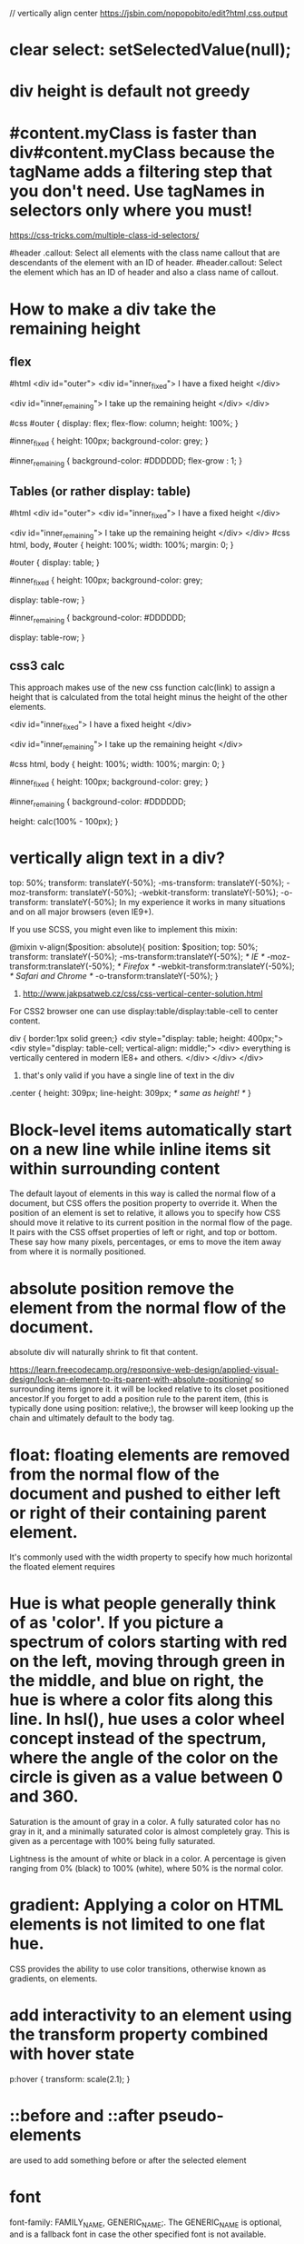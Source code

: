 // vertically align center
https://jsbin.com/nopopobito/edit?html,css,output

* clear select: setSelectedValue(null);
* div height is default not greedy
* #content.myClass is faster than div#content.myClass because the tagName adds a filtering step that you don't need. Use tagNames in selectors only where you must!

https://css-tricks.com/multiple-class-id-selectors/

#header .callout: Select all elements with the class name callout that are descendants of the element with an ID of header.
#header.callout: Select the element which has an ID of header and also a class name of callout.
* How to make a div take the remaining height
** flex
#html
<div id="outer">
  <div id="inner_fixed">
    I have a fixed height
  </div>

  <div id="inner_remaining">
    I take up the remaining height
  </div>
</div>

#css
#outer {
  display: flex;
  flex-flow: column;
  height: 100%;
}

#inner_fixed {
  height: 100px;
  background-color: grey;
}

#inner_remaining {
  background-color: #DDDDDD;
  flex-grow : 1;
}

** Tables (or rather display: table)
#html
<div id="outer">
    <div id="inner_fixed">
        I have a fixed height
    </div>

    <div id="inner_remaining">
        I take up the remaining height
    </div>
</div>
#css
html, body, #outer {
    height: 100%;
    width: 100%;
    margin: 0;
}

#outer {
    display: table;
}

#inner_fixed {
    height: 100px;
    background-color: grey;

    display: table-row;
}

#inner_remaining {
    background-color: #DDDDDD;

    display: table-row;
}

** css3 calc
This approach makes use of the new css function calc(link) to assign a height
that is calculated from the total height minus the height of the other elements.

<div id="inner_fixed">
    I have a fixed height
</div>

<div id="inner_remaining">
    I take up the remaining height
</div>

#css
html, body {
    height: 100%;
    width: 100%;
    margin: 0;
}

#inner_fixed {
    height: 100px;
    background-color: grey;
}

#inner_remaining {
    background-color: #DDDDDD;

    height: calc(100% - 100px);
}

* vertically align text in a div?
top: 50%;
transform: translateY(-50%);
-ms-transform: translateY(-50%);
-moz-transform: translateY(-50%);
-webkit-transform: translateY(-50%);
-o-transform: translateY(-50%);
In my experience it works in many situations and on all major browsers (even IE9+).

If you use SCSS, you might even like to implement this mixin:

@mixin v-align($position: absolute){
    position: $position;  top: 50%;
    transform: translateY(-50%);
    -ms-transform:translateY(-50%); /* IE */
    -moz-transform:translateY(-50%); /* Firefox */
    -webkit-transform:translateY(-50%); /* Safari and Chrome */
    -o-transform:translateY(-50%);
}

1. http://www.jakpsatweb.cz/css/css-vertical-center-solution.html

For CSS2 browser one can use display:table/display:table-cell to center content.

# border of cells will extend to the border of its parent's
div { border:1px solid green;}
<div style="display: table; height: 400px;">
  <div style="display: table-cell; vertical-align: middle;">
    <div>
      everything is vertically centered in modern IE8+ and others.
    </div>
  </div>
</div>
2. that's only valid if you have a single line of text in the div
.center {
  height: 309px;
  line-height: 309px; /* same as height! */
}

* Block-level items automatically start on a new line  while inline items sit within surrounding content
The default layout of elements in this way is called the normal flow of a
document, but CSS offers the position property to override it. When the position
of an element is set to relative, it allows you to specify how CSS should move
it relative to its current position in the normal flow of the page. It pairs
with the CSS offset properties of left or right, and top or bottom. These say
how many pixels, percentages, or ems to move the item away from where it is
normally positioned.

* absolute position remove the element from the normal flow of the document.
absolute div will naturally shrink to fit that content.

https://learn.freecodecamp.org/responsive-web-design/applied-visual-design/lock-an-element-to-its-parent-with-absolute-positioning/
so surrounding items ignore it. it will be locked relative to its closet
positioned ancestor.If you forget to add a position rule to the parent item,
(this is typically done using position: relative;), the browser will keep
looking up the chain and ultimately default to the body tag.

* float: floating elements are removed from the normal flow of the document and pushed to either left or right of their containing parent element.
It's commonly used with the width property to specify how much horizontal the
floated element requires

* Hue is what people generally think of as 'color'. If you picture a spectrum of colors starting with red on the left, moving through green in the middle, and blue on right, the hue is where a color fits along this line. In hsl(), hue uses a color wheel concept instead of the spectrum, where the angle of the color on the circle is given as a value between 0 and 360.

Saturation is the amount of gray in a color. A fully saturated color has no gray in it, and a minimally saturated color is almost completely gray. This is given as a percentage with 100% being fully saturated.

Lightness is the amount of white or black in a color. A percentage is given ranging from 0% (black) to 100% (white), where 50% is the normal color.

* gradient: Applying a color on HTML elements is not limited to one flat hue.
CSS provides the ability to use color transitions, otherwise known as gradients, on elements.

* add interactivity to an element using the transform property combined with hover state
p:hover {
  transform: scale(2.1);
}

* ::before and ::after pseudo-elements
are used to add something before or after the selected element

* font
font-family: FAMILY_NAME, GENERIC_NAME;.
The GENERIC_NAME is optional, and is a fallback font in case the other specified font is not available.

font degrade
Family names are case-sensitive and need to be wrapped in quotes if there is a space in the name.
  font-family: Helvetica, sans-serif;
There are several default fonts that are available in all browsers. These generic font families include monospace, serif and sans-serif
Generic font family names are not case-sensitive. they do not need quotes because they are CSS keywords.
* border
  .thick-green-border {
    border-color: green;
    border-width: 10px;
    border-style: solid;
    border-radius: 50%; //Make Circular Images with a border-radius
  }
* padding
An element's padding controls the amount of space between the element's content and its border
* margin
An element's margin controls the amount of space between an element's border and surrounding elements
If you set an element's margin to a negative value, the element will grow larger.
* negative margin
** When a static element is given a negative margin on the top/left, it pulls the element in that specified direction. For example:
/* Moves the element 10px upwards */
#mydiv {margin-top:-10px;}

** But if you apply it to the bottom/right
it doesn’t move the element down/right as you might think. Instead, it pulls any succeeding element into the main element, overlapping it.

/*
 * All elements succeeding #mydiv1 move up by
 * 10px, while #mydiv1 doesn’t even move an inch.
*/

#mydiv1 {margin-bottom:-10px;}

** If no width is applied,
adding Negative Margins to its left/right pulls the element in both directions increasing its width. It’s here that the margin acts like a padding.

* NEGATIVE MARGINS ON FLOATED ELEMENTS
If a negative margin is applied opposite a float, it creates a void leading to
the overlapping of content. This is great for liquid layouts where one column
has a width of 100% while the other has a definite width, like 100px.

#mydiv1 {float:left; margin-right:-100px;}
<div id=“mydiv1”>First</div>
<div id=“mydiv2”>Second</div>

'First' is overlapped by 'Second', and both are in the save line

If the negative margin is equal to the actual width, then it overlaps it
entirely. This is because margins, padding, borders, and width add up to the
total width of an element. So if a negative margin is equal to the rest of the
dimensions then the element’s width effectively becomes 0px.

** MAKING A SINGLE INTO A 3-COLUMN LIST
<style>
  ul {list-style:none;}
  li {line-height:1.3em;}
  .col2 {margin-left:100px;}
  .col3 {margin-left:200px;}
  .top {margin-top:-2.6em;} /* the clincher */
</style>
<ul>
   <li class="col1">Eggs</li>
   <li class="col1">Ham<li>
   <li class="col2 top">Bread<li>
   <li class="col2">Butter<li>
   <li class="col3 top">Flour<li>
   <li class="col3">Cream</li>
</ul>

** SMASHING 3D TEXT EFFECTS
Here’s a neat trick. Create Safari-like text, which are slightly beveled by
creating 2 versions of your text in 2 different colors. Then use negative
margins to overlap one over the other with a discrepancy of around 1 or 2 pixels
and you’ve got selectable, robot-friendly beveled text! No need for huge jpegs
or gifs which devour bandwidth like fat pigs.

** SIMPLE 2-COLUMN LAYOUTS
Negative margins are also a great way to create simple 2-column liquid layouts
where the sidebar has a preset width and the content has a liquid width of 100%

#content {width:100%; float:left; margin-right:-200px;}
#sidebar {width:200px; float:left;}
#content p {margin-right:180px;}

And there you have a simple 2-column layout record time. It works flawlessly in
IE6 too! Now, to prevent #sidebar from overlapping the text inside #content,
simply add

<div id="content"> <p>Main content in here</p> </div>
<div id="sidebar"> <p>I’m the Sidebar! </p> </div>
** NUDGING ELEMENTS INTO PLACE
This is the most common (and simplest) usage for negative margins. If you’re
inserting a 10th div in a sea of 9 other divs and somehow it just won’t align
properly, use negative margins to nudge that 10th div into place instead of
having to edit the other 9.
* Use Attribute Selectors to Style Elements
[type='radio'] {
  margin: 20px 0px 20px 0px;
}
<label><input type="radio" name="indoor-outdoor"> Outdoor</label><br>
* override css style
 The second declaration will always take precedence over the first.
 id declarations override class declarations, regardless of where they are declared in your style element CSS.
 Override id with Inline Styles
 Override All Other Styles by using Important

* Use Abbreviated Hex Code red's hex code #FF0000 can be shortened to #F00

* Attach a Fallback value to a CSS Variable
When using your variable as a CSS property value, you can attach a fallback
value that your browser will revert to if the given variable is invalid.

: This fallback is not used to increase browser compatibilty, and it will not work on IE browsers. Rather, it is used so that the browser has a color to display if it cannot find your variable.

background: var(--penguin-skin, black);

** Improve Compatibility with Browser Fallbacks
<style>
  html {
    --red-color: red;
  }
  .red-box {
    background: red;  // fall back value if the variable belows doesn't work
    background: var(--red-color);
    height: 200px;
    width:200px;
  }
</style>

* div semi transparent
.transparent{
  background:rgba(255,255,255,0.5);
}
This will give you 50% opacity while the content of the box will continue to have 100% opacity.
If you use opacity:0.5, the content will be faded as well as the background. Hence do not use it.

* length unit in css
** The “px” unit in CSS doesn't really have anything to do with screen pixels, despite the poorly chosen name. It's actually an non-linear angular measurement
1in == 96px
1cm == 37.8px
Without any CSS at all, 1em would be:
https://css-tricks.com/the-lengths-of-css/
1em == 16px == 0.17in == 12pt == 1pc == 4.2mm == 0.42cm
Making things a tiny bit funkier, em units multiply upon themselves when applied
to font-size, so if an element with font-size 1.1em is within an element with
font-size 1.1em within yet another element with font-size 1.1em, the resulting
size is 1.1 ✕ 1.1 ✕ 1.1 == 1.331rem (root em). Meaning even if an element is set
to, say 10em, that doesn't mean it will be a consistent width everywhere it
appears.

rem:
A relative unit, like em, but it is always relative to the "root" element
(i.e. :root {}) rather than using the cascade like em does. This vastly
simplifies working with relative units.
pt:
A point is a physical measurement equal to 1/72 of an inch.

** vh vw
height: 100vh = 100% of the viewport height
This is the "viewport width" unit. 1vw is equal to 1% of the width of the
viewport. It is similar to percentage, except that the value remains consistant
for all elements regardless of their parent elements or parent elements width. A
bit like how rem units are always relative to the root.

1vmin = 1vw or 1vh, whichever is smaller
1vmax = 1vw or 1vh, whichever is larger

need to add height: 100% on html and body, as they don't have a size by default

Something you have to know : if you use % for vertical margin or padding, % will be calculated on the width of the parent element, not the height.

* siderbar with arrow button
<!DOCTYPE html>
<html>
<style>
.sidebar{
  position: relative;
  left: 0;
  top: 0;
  height: 280px;
  width: 80px;
  border: 1px blue solid;
  display:inline-block;
}

.sidebar:after{
  content: "";
  position:absolute;
  border: red solid;
  border-width: 1px 1px 1px 0px;
    top: 0;
    bottom: 0;
    right: -14px;
    width: 12px;
    height: 40px;
    margin: auto;
}
.arrowdiv{
  position: absolute;
  border: solid #999999;
  border-width: 0px 3px 3px 0px;
  height: 8px;
  width: 8px;
  top: 0;
  bottom: 0;
  margin: auto;
  right: -10px;
}

.right {
  transform: rotate(-45deg);
  -webkit-transform: rotate(-45deg);
}
</style>
<body>
  <div class="sidebar">
    <div class="arrowdiv right"></div>
  </div>
</body>
</html>


* inline vs inline-block block
Inline elements:
respect left & right margins and padding, but ~not~ top & bottom
~cannot~ have a width and height set
allow other elements to sit to their left and right.
see very important side notes on this [[https://hacks.mozilla.org/2015/03/understanding-inline-box-model/][here]].

Block elements:
respect all of those
force a line break after the block element
acquires full-width if width not defined

Inline-block elements:
allow other elements to sit to their left and right
respect top & bottom, height & width

* ellipsis
"flex-grow overflow-hidden text-ellipsis whitespace-nowrap text-sm"
ensures the text will grow, handle overflow with ellipsis, and not wrap.
dont add flex, it would prevent ellipsis working

* drawer div
className={`right-0 w-96 bg-white border-l shadow-lg transform transition-transform duration-300
${isOpen ? 'translate-x-0' : 'translate-x-full'}`}

after when it's translated off-screen, the space is still cccupied, to fix this , add "fixed h-full"
`h-full` is necessary, or it won't show up

** transform only applies to transformations like translate, scale, rotate, skew, not on others as follows
transition-transform duration-300 ${isOpen ? 'flex' : 'hidden'}  // not work
transition-transform duration-300 ease-in-out ${isOpen ? 'mr-1' : 'mr-96'}  // not work

* layer div z-index
1. first code the second div will cover the entire screen, overlapping the aside, need to raise z-index of aside to stop it.
2. or to switch the place of layer div and aside without modifing z-index
<>
<aside
className={`overflow-y-auto h-full flex flex-col items-center ${isLargeOpen ? 'lg:flex' : 'lg:hidden'}
${isSmallOpen ? 'flex z-[999] bg-white max-h-screen' : 'hidden'}`}>
{itemList.map(item => (
<LargeItem
/>
))}
</aside>

{isSmallOpen && (
<div
onClick={close}
className="lg:hidden fixed inset-0 z-[999] bg-secondary-dark opacity-50"
/>
)}
</>

<>
  {isSmallOpen && (
    <div
      onClick={close}
      className="lg:hidden fixed inset-0 z-[999] bg-secondary-dark opacity-50"
    />
  )}
  <aside
    className={`overflow-y-auto h-full flex flex-col items-center ${isLargeOpen ? 'lg:flex' : 'lg:hidden'}
                      ${isSmallOpen ? 'flex z-[999] bg-white max-h-screen' : 'hidden'}`}>
    {itemList.map(item => (
      <LargeItem
      />
    ))}
  </aside>
</>
By placing the <aside> after the overlay <div>, you ensure that the aside is rendered on top of the overlay without needing to modify the z-index values.

* .ghostNode {
  display: none;
}

.activeDrag .ghostNode {
  display: none;
}
The first rule ensures that the ghostNode inside the .container is hidden.
The second rule ensures that the ghostNode inside the .activeDrag is hidden, even if there are other styles that might make it visible during the drag operation.

* base64-encoded GIF image as a background image in CSS
background-image: url("data:image/gif;base64,R0lG...
reduce the number of HTTP requests, which can improve page load performance.
Performance: Base64 encoding is efficient for small images but can increase the size of your CSS files if used excessively.
Maintainability: It can be harder to manage and update images directly embedded in CSS, compared to linking to external image files.

